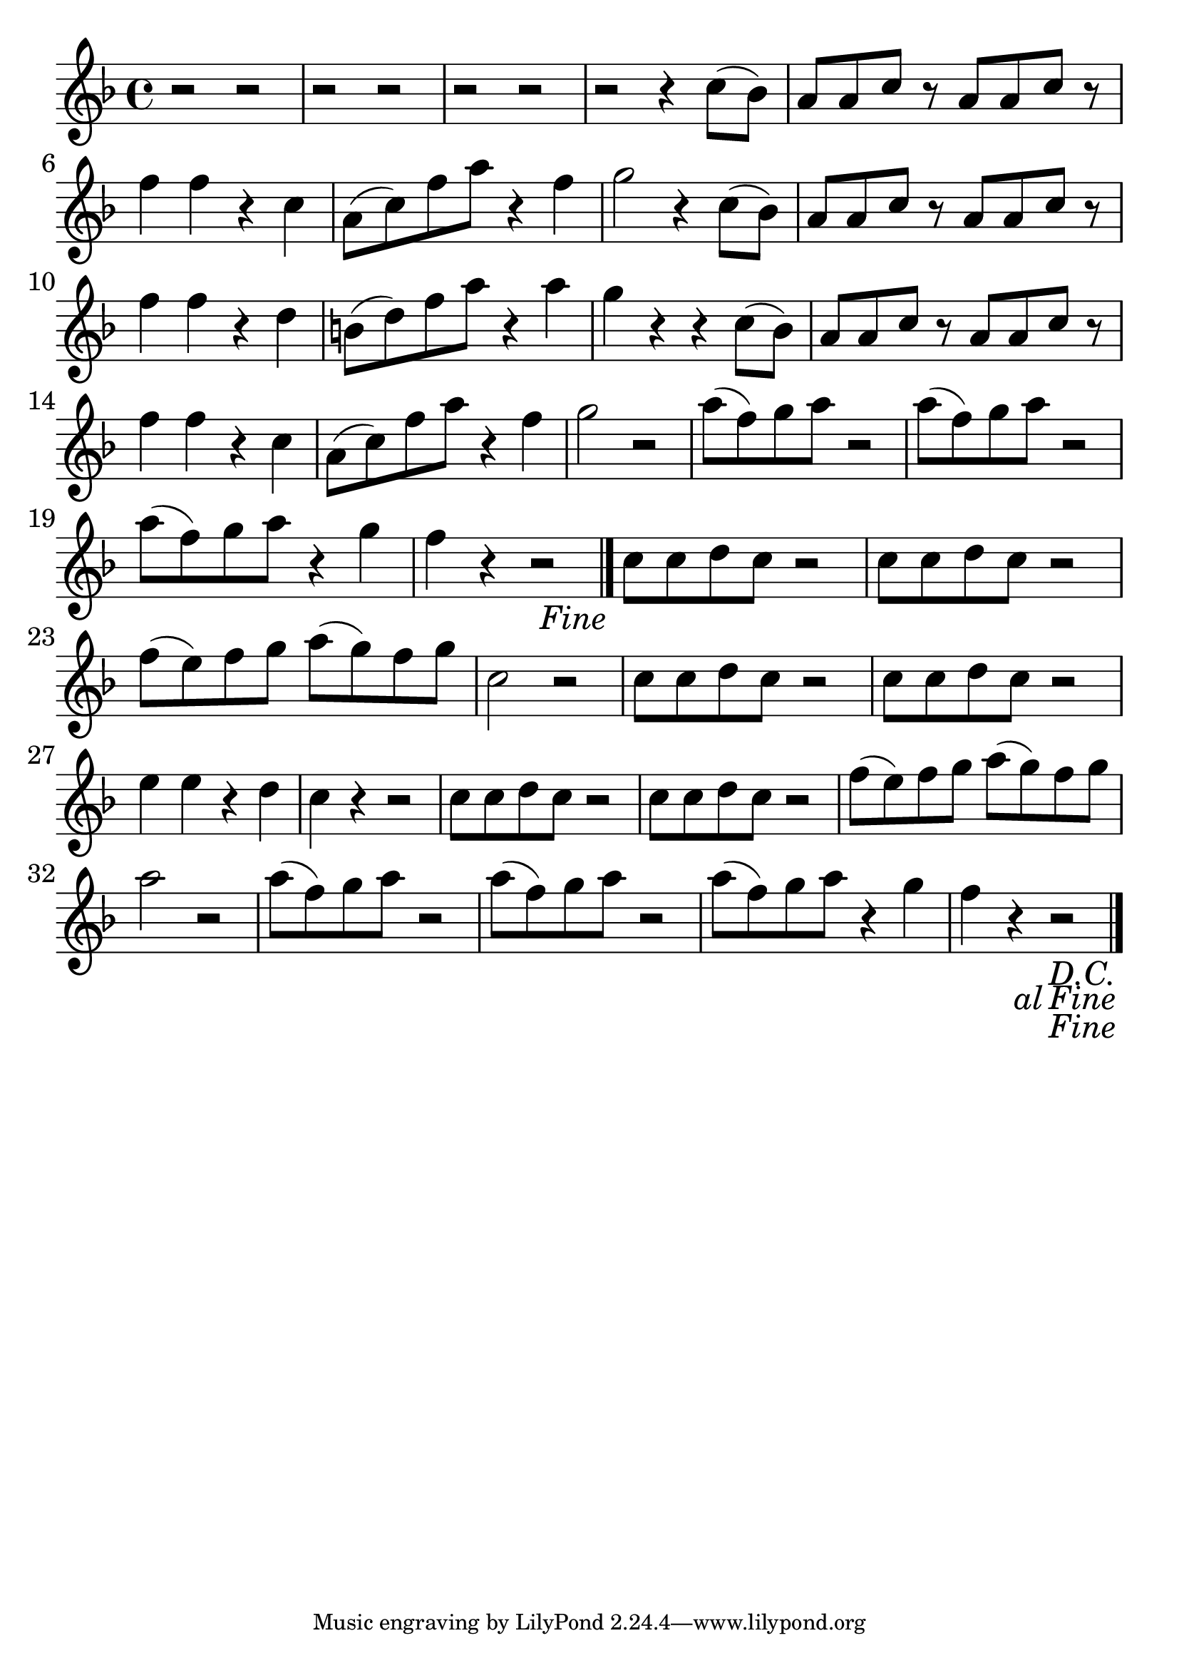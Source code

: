 \version "2.18.2"

trebleNotesOne = {
    \new Staff
    \relative c'' {
      \time 4/4
      \clef treble
      \key d \minor
      \set Score.finalFineTextVisibility = ##t
      
      \repeat segno 2 {
        r2 r2| r2 r2| r2 r2|

        |r2 r4 c8(bes8)|a8 a8 c8 r8 a8 a8 c8 r8|f4 f4 r4 c4|
        a8(c8) f8 a8 r4 f4|g2 r4 c,8(bes8)|a8 a8 c8 r8 a8 a8 c8 r8|f4 f4 r4 d4|
        b8(d8) f8 a8 r4 a4|g4 r4 r4 c,8(bes8)|a8 a8 c8 r8 a8 a8 c8 r8|f4 f4 r4 c4|
        a8(c8) f8 a8 r4 f4|g2 r2|a8(f8) g8 a8 r2|a8(f8) g8 a8 r2|a8(f8) g8 a8 r4 g4|f4 r4 r2||
        \fine
        c8 c8 d8 c8 r2| c8 c8 d8 c8 r2|f8(e8) f8 g8 a8(g8) f8 g8| c,2 r2|
        c8 c8 d8 c8 r2| c8 c8 d8 c8 r2|e4 e4 r4 d4|c4 r4 r2|
        c8 c8 d8 c8 r2| c8 c8 d8 c8 r2|f8(e8) f8 g8 a8(g8) f8 g8| a2 r2|
        a8(f8) g8 a8 r2| a8(f8) g8 a8 r2| a8(f8) g8 a8 r4 g4| f4 r4 r2||
        \volta 2 \fine
      }
    }
}

theMusic = {
    \new GrandStaff
        <<
            \trebleNotesOne
        >>
}

%% PDF SCORE
\score {
    \theMusic

  \layout {
    \context {
      \Score
      \override SpacingSpanner.base-shortest-duration = #(ly:make-moment 1/16)
    }
    indent = 0.0
    #(layout-set-staff-size 30)
  }
}

%% MIDI SCORE
\score {
    \unfoldRepeats { 
        \theMusic
    }
    \midi { }
}
